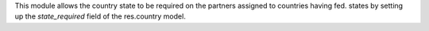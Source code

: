 This module allows the country state to be required on the partners assigned to countries having fed. states by setting up the *state_required* field of the res.country model.
